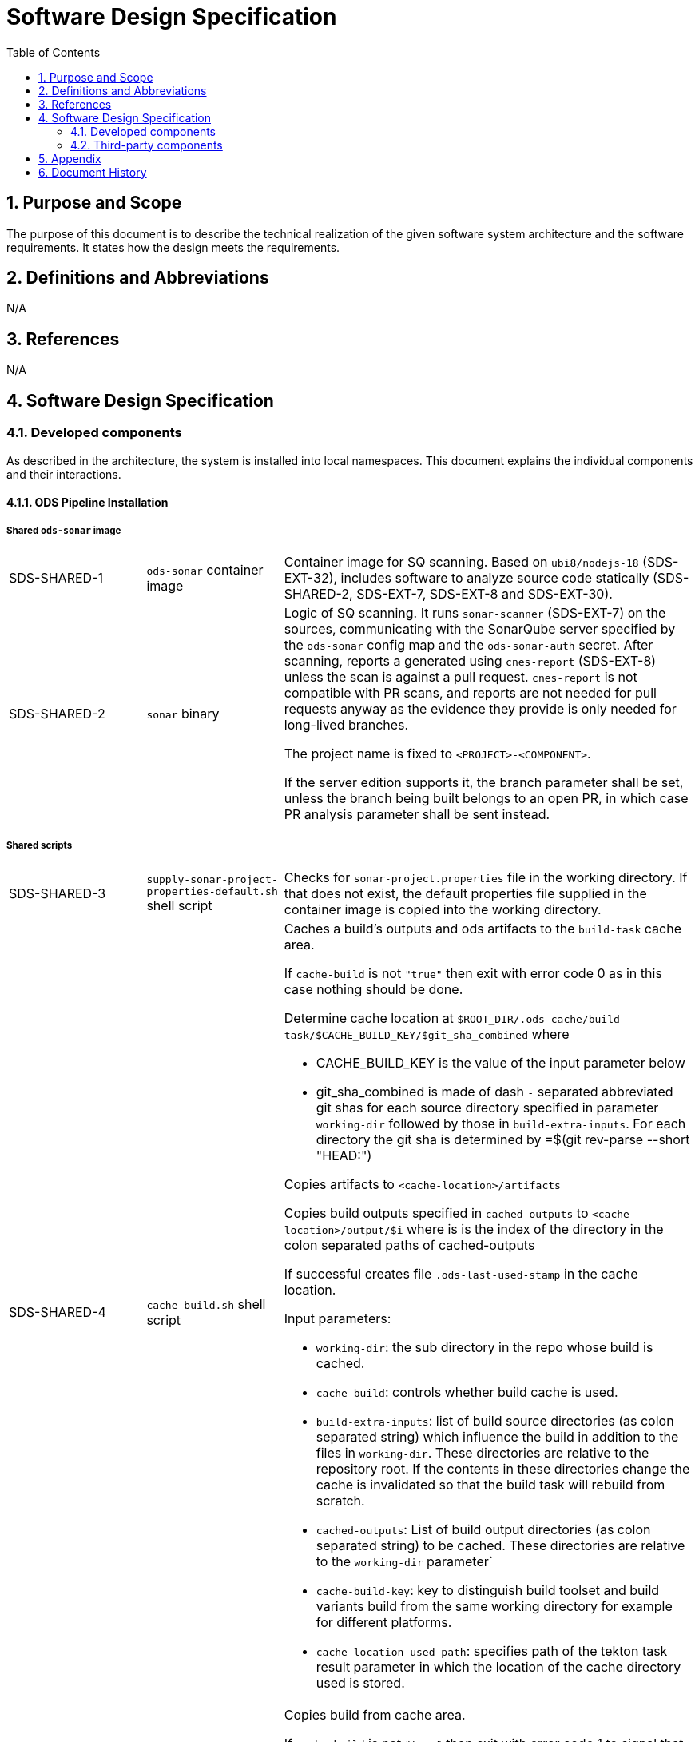 = Software Design Specification
:sectnums:
:toc:

== Purpose and Scope

The purpose of this document is to describe the technical realization of the given software system architecture and the software requirements. It states how the design meets the requirements.

== Definitions and Abbreviations

N/A

== References

N/A

== {doctitle}

=== Developed components

As described in the architecture, the system is installed into local namespaces. This document explains the individual components and their interactions.

==== ODS Pipeline Installation

===== Shared `ods-sonar` image

[cols="1,1,3"]
|===
| SDS-SHARED-1
| `ods-sonar` container image
| Container image for SQ scanning. Based on `ubi8/nodejs-18` (SDS-EXT-32), includes software to analyze source code statically (SDS-SHARED-2, SDS-EXT-7, SDS-EXT-8 and SDS-EXT-30).

| SDS-SHARED-2
| `sonar` binary
a| Logic of SQ scanning. It runs `sonar-scanner` (SDS-EXT-7) on the sources, communicating with the SonarQube server specified by the `ods-sonar` config map and the `ods-sonar-auth` secret. After scanning, reports a generated using `cnes-report` (SDS-EXT-8) unless the scan is against a pull request. `cnes-report` is not compatible with PR scans, and reports are not needed for pull requests anyway as the evidence they provide is only needed for long-lived branches.

The project name is fixed to `<PROJECT>-<COMPONENT>`.

If the server edition supports it, the branch parameter shall be set, unless the branch being built belongs to an open PR, in which case PR analysis parameter shall be sent instead.
|===

===== Shared scripts

[cols="1,1,3"]
|===
| SDS-SHARED-3
| `supply-sonar-project-properties-default.sh` shell script
| Checks for `sonar-project.properties` file in the working directory. If that does not exist, the default properties file supplied in the container image is copied into the working directory.

| SDS-SHARED-4
| `cache-build.sh` shell script
a| Caches a build's outputs and ods artifacts to the `build-task` cache area.

If `cache-build` is not `"true"` then exit with error code 0 as in this case nothing should be done.

Determine cache location at `$ROOT_DIR/.ods-cache/build-task/$CACHE_BUILD_KEY/$git_sha_combined`  where

- CACHE_BUILD_KEY is the value of the input parameter below
- git_sha_combined is made of dash `-` separated abbreviated git shas for each source directory specified in parameter `working-dir` followed by those in `build-extra-inputs`. For each directory the git sha is determined by =$(git rev-parse --short "HEAD:")

Copies artifacts to `<cache-location>/artifacts`

Copies build outputs specified in `cached-outputs` to `<cache-location>/output/$i` where is is the index of the directory in the colon separated paths of cached-outputs

If successful creates file `.ods-last-used-stamp` in the cache location.

Input parameters:

* `working-dir`: the sub directory in the repo whose build is cached.
* `cache-build`: controls whether build cache is used.
* `build-extra-inputs`: list of build source directories (as colon separated string) which influence the build in addition to the files in `working-dir`. 
  These directories are relative to the repository root.
  If the contents in these directories change the cache is invalidated so that the build task will rebuild from scratch.
* `cached-outputs`: List of build output directories (as colon separated string) to be cached.
  These directories are relative to the `working-dir` parameter` 
* `cache-build-key`: key to distinguish build toolset and build variants build from the same working directory for example for different platforms.
* `cache-location-used-path`: specifies path of the tekton task result parameter in which the location of the cache directory used is stored.

| SDS-SHARED-5
| `copy-build-if-cached.sh` shell script
a| Copies build from cache area.

If `cache-build` is not `"true"` then exit with error code 1 to signal that a build could not be retrieved from the cache (as it is not enabled).

Determines cache location at `$ROOT_DIR/.ods-cache/build-task/$CACHE_BUILD_KEY/$git_sha_combined` in the same way as specified in SDS-SHARED-4.

If there is no directory at `<cache-location>` exit with error code 1 to signal that a build could not be retrieved from the cache.

Copy artifacts inside `<cache-location>/artifacts` to `${ROOT_DIR}/.ods/artifacts`

Copy output files inside `<cache-location>/output` to directories specified in `cached-outputs`.

Write the cache-location to file `$CACHE_LOCATION_USED_PATH`.

Touch file `.ods-last-used-stamp` in the cache location so that the cleanup timestamp is reset.

Input parameters:

* `working-dir`: the sub directory in the repo whose build is cached.
* `cache-build`: controls whether build cache is used.
* `build-extra-inputs`: list of build source directories (as colon separated string) which influence the build in addition to the files in `working-dir`. 
  These directories are relative to the repository root.
  If the contents in these directories change the cache is invalidated so that the build task will rebuild from scratch.
* `cached-outputs`: List of build output directories (as colon separated string) to be cached.
  These directories are relative to the `working-dir` parameter` 
* `cache-build-key`: key to distinguish build toolset and build variants build from the same working directory for example for different platforms.
* `cache-location-used-path`: specifies path of the tekton task result parameter in which the location of the cache directory used is stored.

|===


===== `ods-build-go` task

[cols="1,1,3"]
|===
| SDS-TASK-1
| `ods-build-go` Task resource
a| The task defines two steps:

. Build Go (module) applications (referencing SDS-TASK-2 and executing SDS-TASK-3).
  This step supports build skipping (executing SDS-SHARED-5 and/or SDS-SHARED-4 if enabled with parameter `cache-build`)
. Analyze source code (referencing SDS-SHARED-1 and executing SDS-SHARED-2)

Input parameters:

* `working-dir`: allows customizing which directory is used as the Go module root. If set, artifacts are prefixed with `<SUBDIRECTORY>-`, and the SQ project is suffixed with `-<SUBDIRECTORY>`.
* `enable-cgo`: allows to enable `CGO`
* `go-os`: sets target operating system (`GOOS`)
* `go-arch`: sets target architecture (`GOARCH`)
* `output-dir`: sets destination directory of built binary
* `pre-test-script`: specifies script to run prior to tests
* `build-script`: specifies path to build script
* `sonar-quality-gate`: enables quality gate check
* `sonar-skip`: skips SonarQube analysis
* `cache-build`: if 'true' build skipping is enabled.
* `build-extra-inputs`: list of build source directories (as colon separated string) which influence the build in addition to the files in `working-dir`. 
  These directories are relative to the repository root.

| SDS-TASK-2
| `ods-go-toolset` container image
| Container image for building Go applications. Based on `ubi8/go-toolset` (SDS-EXT-25), includes SDS-EXT-4,EXT- SDS-EXT-5, SDS-SHARED-3, SDS-TASK-3 and SDS-TASK-25.

| SDS-TASK-3
| `build-go.sh` shell script
a| The go module cache is configured to be on the cache location of the PVC by setting environment variable `GOMODCACHE` to `.ods-cache/deps/gomod` (see https://go.dev/ref/mod#module-cache)

Runs `gofmt` (SDS-EXT-3) to check all Go files are formatted.

Runs `golangci-lint` (SDS-EXT-4) to check if there are any lint errors. A report is placed into `.ods/artifacts/lint-reports`.

If the `pre-test-script` is set, it executes the given script before running tests.

Runs `go test`, excluding the `vendor` directory, creating code coverage and xUnit report (using SDS-EXT-5). The artifacts are placed in the working directory and in `.ods/artifacts/code-coverage` and `.ods/artifacts/xunit-reports`, respectively. If the artifacts are already found in `.ods/artifacts`, then testing is skipped and the artifacts are copied to the working directory to expose them to SonarQube.

Builds Go application (using SDS-EXT-3, optionally SDS-EXT-6) into specified output directory.

Supplies default SonarQube project properties file if required (SDS-SHARED-3).

| SDS-TASK-25
| `go.properties` properties file
| Default configuration for Go SonarQube project.
|===

===== `ods-build-gradle` task

[cols="1,1,3"]
|===
| SDS-TASK-4
| `ods-build-gradle` Task resource
a| The task defines two steps:

. Build Gradle module  (referencing SDS-TASK-5 and executing SDS-TASK-6)
. Analyze source code (referencing SDS-SHARED-1 and executing SDS-SHARED-2)

Input parameters:

* `working-dir`: allows customizing which directory is used as the Gradle module root. If set, artifacts are prefixed with `<SUBDIRECTORY>-`, and the SQ project is suffixed with `-<SUBDIRECTORY>`.
* `gradle-additional-tasks`: additional gradle tasks to be passed to the gradle build
* `gradle-options`: options to be passed to the gradle build
* `output-dir`: sets destination directory of built binary
* `build-script`: specifies path to build script
* `sonar-quality-gate`: enables quality gate check
* `sonar-skip`: skips SonarQube analysis
* `cache-build`: if 'true' build skipping is enabled.
* `build-extra-inputs`: list of build source directories (as colon separated string) which influence the build in addition to the files in `working-dir`. 
  These directories are relative to the repository root.
* `cached-outputs`: specifies directories to be cached in case the builds sources don't change. These directories are relative to `working-dir`.

| SDS-TASK-5
| `ods-gradle-toolset` container image
| Container image for building Gradle modules. Based on `ubi8/openjdk-17` (SDS-EXT-11), includes SDS-EXT-12, SDS-EXT-30, SDS-SHARED-3, SDS-TASK-6 and SDS-TASK-26.

| SDS-TASK-6
| `build-gradle.sh` shell script
a| Builds a Gradle module that provides a gradle build script into `docker/app.jar`.

The destination directory can be changed by exporting the environment variable `ODS_OUTPUT_DIR`.

Runs `gradlew clean build` to build the Gradle module, using options and additional tasks as passed from SDS-TASK-4.

Generated unit test reports are placed in the working directory (for SonarQube to pick them up) and copied into `.ods/artifacts/xunit-reports`.

Generated unit test coverage report are placed in the working directory (for SonarQube to pick them up) and copied into `.ods/artifacts/code-coverage`.

Supplies default SonarQube project properties file if required (SDS-SHARED-3).

| SDS-TASK-26
| `gradle.properties` properties file
| Default configuration for Gradle SonarQube project.
|===

===== `ods-start` task

[cols="1,1,3"]
|===
| SDS-TASK-7
| `ods-start` Task resource
a| Task to start pipeline. References SDS-TASK-8 and executes SDS-TASK-9.

Input parameters: TODO

| SDS-TASK-8
| `ods-start` container image
| Container image to start a pipeline. Based on `ubi8/ubi-minimal` (SDS-EXT-2), includes SDS-EXT-9, SDS-EXT-13, SDS-EXT-27, SDS-EXT-30 and SDS-TASK-9.

| SDS-TASK-9
| `start` binary
a| The task checks out the repository of a given URL and Git ref into the mounted workspace, cleaning previous contents, except for the caching area at `./ods-cache`. If the checked out `ods.y(a)ml` configures any child repositories, those are checked out as well from the configured URL and Git ref (either tag or branch, defaulting to `master`). All checkouts are by default non-shallow and include submodules.

A build task may store cached dependencies under directory `.ods-cache/deps/<technology-name>/` where technology-name provides a namespace. For example this could be 'npm' if at some point in the future this would be supported. The task deletes files in folder `.ods-cache/deps/`. All other files in `.ods-cache` are reserved for future use. While they are not removed you must not rely on those locations except for experimentation.

Context information is stored under `.ods` for each checked out repository:

* repository related information: project key, component key, repository name, Git URL, Git (full) ref, Git commit SHA, pull request base and pull request key.
* OpenShift related information: namespace

If the `artifact-source` parameter is given, any artifacts in the referenced Nexus repository belonging to the same commit being built are downloaded and placed into the respective `.ods/artifacts` folder of each checked out repository. If any child repository is missing a successful pipeline run artifact for the checked out commit, the task fails.

The Bitbucket build status of the commit being built is set to "in progress". The build status links back to the pipeline run.
|===

===== `ods-finish` task

[cols="1,1,3"]
|===
| SDS-TASK-10
| `ods-finish` Task resource
a| Task to finish pipeline. References SDS-TASK-11 and executes SDS-TASK-12.

Input parameters: TODO

| SDS-TASK-11
| `ods-finish` container image
| Container image to start a pipeline. Based on `ubi8/ubi-minimal` (SDS-EXT-2), includes SDS-EXT-30 and SDS-TASK-12.

| SDS-TASK-12
| `finish` binary
a| Sets the Bitbucket build status to "failed" or "successful", depending on whether all tasks succeeded or not. The build status links back to the pipeline run.

Creates an artifact for the pipeline run, containing its name and status, provided that all tasks succeeded.

If the `artifact-target` parameter is given, the task uploads all files in any `.ods/artifacts` folder to the referenced Nexus repository, storing them in a group named `/<PROJECT>/<REPOSITORY>/<GIT-COMMIT-SHA>`, provided that all tasks succeeded.

| SDS-TASK-29
| `finish` binary
a| Optionally sends a status notification to a webhook receiver.

Status notification message, webhook URL, content type, HTTP method, and triggering status values may be configured via a `ConfigMap`.

|===

===== `ods-build-python` task

[cols="1,1,3"]
|===
| SDS-TASK-13
| `ods-build-python` Task resource
a| The task defines two steps:

. Build Python applications (referencing SDS-TASK-14 and executing SDS-TASK-15).
  This step supports build skipping (executing SDS-SHARED-5 and/or SDS-SHARED-4 if enabled with parameter `cache-build`)
. Analyze source code (referencing SDS-SHARED-1 and executing SDS-SHARED-2)

Input parameters:

* `build-script`: specifies path to build script

| SDS-TASK-14
| `ods-python-toolset` container image
| Container image to build Python applications. Based on `ubi8/python-39` (SDS-EXT-28), includes SDS-SHARED-3, SDS-TASK-15 and SDS-TASK-27.

| SDS-TASK-15
| `build-python.sh` shell script
a| Runs `mypy` and `flake8` to lint source code and fails if there are any findings. The maximum allowed line length defaults to 120 can be set by the `max-line-length` task parameter.

If the `pre-test-script` is set, it executes the given script before running tests.

Runs `pytest`, creating code coverage and xUnit reports. The artifacts are placed in the working directory and in `.ods/artifacts/code-coverage` and `.ods/artifacts/xunit-reports`, respectively.

Supplies default SonarQube project properties file if required (SDS-SHARED-3).

| SDS-TASK-27
| `python.properties` properties file
| Default configuration for Python SonarQube project.
|===

===== `ods-build-npm` task

[cols="1,1,3"]
|===
| SDS-TASK-16
| `ods-build-npm` Task resource
a| The task defines two steps:

. Build Node.js applications using npm (referencing SDS-TASK-17 or SDS-TASK-30 and executing SDS-TASK-18).
  This step supports build skipping (executing SDS-SHARED-5 and/or SDS-SHARED-4 if enabled with parameter `cache-build`)
. Analyze source code (referencing SDS-SHARED-1 and executing SDS-SHARED-2)

Input parameters:

* `working-dir`: allows customizing which directory is used as the Node.js module root. If set, artifacts are prefixed with `<SUBDIRECTORY>-`, and the SQ project is suffixed with `-<SUBDIRECTORY>`.
* `max-lint-warnings`: maximum of allowed linting warnings after which eslint will exit with an error
* `lint-file-ext`: file extensions to lint
* `build-script`: specifies path to build script
* `sonar-quality-gate`: enables quality gate check
* `sonar-skip`: skips SonarQube analysis
* `cache-build`: if 'true' build skipping is enabled.
* `build-extra-inputs`: list of build source directories (as colon separated string) which influence the build in addition to the files in `working-dir`. 
  These directories are relative to the repository root.
* `cached-outputs`: specifies directories to be cached in case the builds sources don't change. These directories are relative to `working-dir`. Defaults to 'dist'

| SDS-TASK-17
| `ods-node16-npm-toolset` container image
| Container image to build Node.js applications using npm. Based on `ubi8/nodejs-16` (SDS-EXT-26), includes SDS-SHARED-3, SDS-TASK-18 and SDS-TASK-28.

| SDS-TASK-18
| `build-npm.sh` shell script
a| Checks that package.json and package-lock.json exist to require best practice of using lock files. See also https://github.com/opendevstack/ods-pipeline/discussions/411

Runs `npm run lint` to lint the source code. If there are any errors or warnings, the script should exit with a non-zero exit code.

Runs `npm run test`, creating code coverage and xUnit reports. The artifacts are placed in the working directory and in `.ods/artifacts/code-coverage` and `.ods/artifacts/xunit-reports`, respectively.

Supplies default SonarQube project properties file if required (SDS-SHARED-3).

| SDS-TASK-28
| `npm.properties` properties file
| Default configuration for npm SonarQube project.

| SDS-TASK-30
| `ods-node18-npm-toolset` container image
| Container image to build Node.js applications using npm. Based on `ubi8/nodejs-18` (SDS-EXT-32), includes SDS-SHARED-3, SDS-TASK-18 and SDS-TASK-28.
|===

==== `ods-package-image` task

[cols="1,1,3"]
|===
| SDS-TASK-19
| `ods-package-image` Task resource
| Builds and scans a container image, then pushes it to a registry. References SDS-TASK-20 and SDS-TASK-31, and executes SDS-TASK-32 and SDS-TASK-21.

| SDS-TASK-20
| `ods-package-image` container image
| Container image to build, scan, push and tag images. Based on `ubi8` (SDS-EXT-1), includes SDS-EXT-17, SDS-EXT-18, SDS-EXT-31 and SDS-TASK-21.

| SDS-TASK-31
| `ods-aqua-scan` container image
| Container image to scan images. Based on `ubi8-minimal` (SDS-EXT-2). Includes SDS-TASK-33.

| SDS-TASK-21
| `package-image` binary
a| Checks if an image with the tag to built exist already in the target registry, and if so, skips the build and continues with processing tags.

Builds a container image using SDS-EXT-18:

* The Docker context directory defaults to `.` and can be overwritten by the `docker-dir` parameter.
* The Dockerfile defaults to `Dockerfile`, and can be overwritten by `dockerfile` parameter. The location is relative to the Docker context directory.
* The resulting image name and SHA is placed into `.ods/artifacts`.

Pushes the image to the target registry (defaulting to an image stream in the namespace of the pipeline run) using SDS-EXT-18.

Generates the SBOM report of the image using SDS-EXT-31. The resulting report is placed in `.ods/artifacts/sboms/<image-name>.spdx` in link:https://spdx.dev/[SPDX] format.

If the Aqua scanner is installed in the base image, the pushed image shall be scanned. The resulting report is placed in `.ods/artifacts` and attached as a code insight to Bitbucket.

Processes tags specified in the `extra-tags` parameter to add tags to the image in the target registry:

* If an artifact for the tagged image exists, the tag is not further processed.
* If there is no artifact for the tagged image:
    * Adds the tag using skopeo (SDS-EXT-17) to the image in the target registry.
    * The resulting tagged image artifact is placed into `.ods/artifacts`.

| SDS-TASK-32
| `download-aqua-scanner.sh` shell script
a| If a download URL is specified in the  `ods-aqua-scanner-url` secret, the binary is downloaded from the given URL and placed onto the workspace PVC under `.ods-cache/bin`. Subsequent task runs check if the (same version of the) scanner is already present before downloading.

| SDS-TASK-33
| `aqua-scan` binary
a| Checks if a scan artifact exists already, and if so, skips the scan.

If the Aqua scanner is installed via SDS-TASK-32, the  pushed image shall be scanned. The resulting report is placed in `.ods/artifacts` and attached as a code insight to Bitbucket.
|===

==== `ods-deploy-helm` task

[cols="1,1,3"]
|===
| SDS-TASK-22
| `ods-deploy-helm` Task resource
| Deploys a Helm chart and promotes images. References SDS-TASK-23 and executes SDS-TASK-24.

| SDS-TASK-23
| `ods-helm` container image
| Container image to promote images and deploy Helm charts. Based on `ubi8/ubi-minimal` (SDS-EXT-2), includes SDS-EXT-9, SDS-EXT-15, SDS-EXT-17, SDS-EXT-19, SDS-EXT-20, SDS-EXT-21, SDS-EXT-23, SDS-EXT-24, SDS-EXT-30 and SDS-TASK-24.

| SDS-TASK-24
| `deploy-helm` binary
a| Skips when no `namespace` parameter is given.

Pushes images into the target namespace.

* The images that are pushed are determined by the artifacts in `.ods/artifacts/image-digests`. Each artifact contains information from which registry / image stream to get the images.
* The target namespace is given through the `namespace` parameter.
* The target registry may also be external to the cluster in which the pipeline runs. The registry is identified by the `registry-host` parameter, and the credential token of `api-credentials-secret` is used to authenticate.

Upgrades (or installs) a Helm chart.

* The Helm chart is expected at the location identified by the `chart-dir` parameter (defaulting to `chart`).
* The task errors if no chart can be found.
* A diff is performed before the upgrade/install, using any flags provided by the `diff-flags` parameter. If there are no differences, upgrade/install is skipped.
* The upgrade/install waits until all Pods, PVCs, Services, and minimum number of Pods of a Deployment, StatefulSet, or ReplicaSet are in a ready state before marking the release as successful.
* Any values and secrets files corresponding to the namespace are respected (`values.yaml`, `secrets.yaml`, `values.<NAMESPACE>.yaml`, `secrets.<NAMESPACE>.yaml`; in that order of specificity).
* A values file containing the Git commit SHA is auto-generated and added to the Helm diff/upgrade invocation.
* Any encrypted secrets files are decrypted on the fly, using the age key provided by the `Secret` identified by the `age-key-secret` parameter (defaulting to `helm-secrets-age-key`). The secret is expected to expose the age key under the `key.txt` field.
* The "app version" is set to the checked out Git commit SHA.
* Charts in any of the child repositories configured in `ods.y(a)ml` are packaged according to the same rules and added as subcharts.
* The target namespace may also be external to the cluster in which the pipeline runs. The API server is identified by the `api-server` parameter, and the credential token of `api-credentials-secret` is used to authenticate.
|===

===== Pipeline Manager

[cols="1,1,3"]
|===
| SDS-PIPELINE-MANAGER-1
| `ods-pipeline` Service resource
| Service (exposing a set of pods) for the pipeline manager

| SDS-PIPELINE-MANAGER-2
| `ods-pipeline` Deployment resource
| Deployment (providing declarative updates for pods and replica sets) for the pipeline manager. The container template references SDS-PIPELINE-MANAGER-3.

| SDS-PIPELINE-MANAGER-3
| `ods-pipeline-manager` container image
| Container image to hosting the pipeline manager. Based on `ubi8/ubi-minimal` (SDS-EXT-2), includes SDS-EXT-30 and SDS-PIPELINE-MANAGER-4.

| SDS-PIPELINE-MANAGER-4
| `pipeline-manager` binary
a| The pipeline manager parses the JSON payload of received Bitbucket webhooks and triggers a pipeline run dependent on the events received.

For Git commits of which the commit message instructs skipping CI, no pipelines are triggered. Instructions may be anywhere in the commit message and may be one of (case-insensitive):

[source]
----
[ci skip]
[skip ci]
***NO_CI***
----

A pipeline run is created based on the ODS config file read from the Git ref of the repository corresponding to the webhook request.

A PVC is created per repository unless it exists already. The name is equal to `ods-workspace-<component>` (shortened to 63 characters if longer). This PVC is then used in the pipeline run as a shared workspace.

When no other pipeline run for the same repository is running or pending, the created pipeline run starts immediately. Otherwise a pending pipeline run is created, and a periodic polling is kicked off to allow the run to start once possible. Since the pipeline manager does not persist state about pending pipeline runs, polling is also started for all repositories in the related Bitbucket project when the server boots.

Pipelines runs are pruned when a webhook trigger is received. Pipeline runs that are newer than the configured time window are protected from pruning. Older pipeline runs are cleaned up to not grow beyond the configured maximum amount. The pruning strategy is applied per repository.
|===

===== Artifact Download

[cols="1,1,3"]
|===
| SDS-DLD-1
| `artifact-download` binary
a| The binary receives flags from the user identifying:

* OpenShift namespace
* Git repository (project/repository)
* Git tag

The OpenShift namespace is used to retrieve configuration and secrets required to communicate with Bitbucket and Nexus. The `ods.yaml` of the Git repository is retrieved at given Git tag to detect any subrepositories. If the given tag is `WIP`, the repository information is not retrieved from Bitbucket but located from the `.git` directory in the working directory.

For all repositories in scope, the artifacts in the corresponding groups in Nexus are downloaded to the local host. The files are placed into `artifacts-out/<TAG>` (customizable via `--output`).
|===

===== Installation / Update

[cols="1,1,3"]
|===
| SDS-SETUP-1
| Helm chart `ods-pipeline`
a| The Helm chart consists of two subcharts:

* `tasks`: Contains `Task` resources
* `setup`: Contains resources related to the pipeline manager and config maps / secrets supporting pipeline runs

| SDS-SETUP-2
| `web-terminal-install.sh` script
a| The script is supposed to be downloaded and piped into bash. The script installs the prerequisites not already present in the Web Terminal image (Helm plugin `helm-diff`), clones the Git repository and then runs `./install.sh`.

| SDS-SETUP-3
| `install.sh` script
a| The script installs the Helm chart located in `deploy/ods-pipeline`. Further, it:

* creates the `pipeline` serviceaccount if it does not exist already
* creates secrets holding relevant credentials (e.g. Bitbucket access token), either by prompting the user for values, or taking input from command line flags
* in case of an update, modifies existing secrets when command line flags are given
* adds the `tekton.dev/git-0` annotation to the `ods-bitbucket-auth` secret (pointing to the Bitbucket URL) and associate the secret with the `pipeline` serviceaccount to enable `git clone`` in the `ods-start` task
|===


=== Third-party components

[cols="1,1,1,2,1"]
|===
|ID |Name |Version |Description |Link

| SDS-EXT-1
| Red Hat Universal Base Image 8
| 8.7
| Universal Base Image is designed and engineered to be the base layer for a wide range of applications, middleware and utilities. It is maintained by Red Hat and updated regularly.
| https://catalog.redhat.com/software/containers/ubi8/ubi/5c359854d70cc534b3a3784e

| SDS-EXT-2
| Red Hat Universal Base Image 8 Minimal
| 8.4
| Universal Base Image Minimal is a stripped down image that uses microdnf as a package manager. It is maintained by Red Hat and updated regularly.
| https://catalog.redhat.com/software/containers/ubi8/ubi-minimal/5c359a62bed8bd75a2c3fba8

| SDS-EXT-3
| Go
| 1.16
| Go toolchain.
| https://golang.org

| SDS-EXT-4
| golangci-lint
| 1.45
| golangci-lint is a Go linters aggregator.
| https://golangci-lint.run

| SDS-EXT-5
| junit-report
| 2.0
| Converts go test output to an xml report, suitable for applications that expect junit xml reports.
| https://github.com/jstemmer/go-junit-report

| SDS-EXT-6
| gcc/gcc-c++
| 8.5
| Optimizing compiler supporting various programming languages, required for CGO.
| https://gcc.gnu.org

| SDS-EXT-7
| sonar-scanner
| 4.8
| General purpose SonarQube scanner
| https://github.com/SonarSource/sonar-scanner-cli

| SDS-EXT-8
| cnes-report
| 4.2
| Exports code analysis from a SonarQube server in various file formats.
| https://github.com/cnescatlab/sonar-cnes-report

| SDS-EXT-9
| Git
| 2.39
| Distributed version control system.
| https://git-scm.com

| SDS-EXT-11
| Red Hat OpenJDK 17 Image
| 1.13
| OpenJDK 17 container is a base platform for building and running plain Java 17 applications, e.g. fat-jar and flat classpath.
| https://catalog.redhat.com/software/containers/ubi8/openjdk-17/618bdbf34ae3739687568813

| SDS-EXT-12
| Gradle
| 7.4.2
| Build automation tool for multi-language software development.
| https://gradle.org

| SDS-EXT-13
| openssh-clients
| 8.0
| Clients necessary to make encrypted connections to SSH servers.
| https://www.openssh.com

| SDS-EXT-15
| Tar
| 1.30
| Used to create and extract archive files.
| https://www.gnu.org/software/tar/

| SDS-EXT-17
| Skopeo
| 1.11
| Tool for moving container images between different types of container storages.
| https://github.com/containers/skopeo

| SDS-EXT-18
| Buildah
| 1.29
| Tool that facilitates building OCI images.
| https://github.com/containers/buildah

| SDS-EXT-19
| Helm
| 3.5
| Package manager for Kubernetes.
| https://helm.sh

| SDS-EXT-20
| Helm Diff plugin
| 3.3
| Shows a diff explaining what a helm upgrade would change.
| https://github.com/databus23/helm-diff

| SDS-EXT-21
| Helm Secrets plugin
| 3.10
| Manages secrets with Git workflow.
| https://github.com/jkroepke/helm-secrets

| SDS-EXT-23
| Sops
| 3.7
| Encrypted files management tool.
| https://github.com/mozilla/sops

| SDS-EXT-24
| Age
| 1.0
| File encryption tool, format and Go library with small explicit keys.
| https://github.com/FiloSottile/age

| SDS-EXT-25
| Go Toolset for UBI 8
| 1.18
| go-toolset available as a container is a base platform for building and running various Go applications and frameworks. It is maintained by Red Hat and updated regularly.
| https://catalog.redhat.com/software/containers/ubi8/go-toolset/5ce8713aac3db925c03774d1

| SDS-EXT-26
| NodeJS 16 for UBI 8
| 1
| Node.js 16 available as container is a base platform for building and running various Node.js 16 applications and frameworks. It is maintained by Red Hat and updated regularly.
| https://catalog.redhat.com/software/containers/ubi8/nodejs-16/615aee9fc739c0a4123a87e1

| SDS-EXT-27
| Git LFS
| 3.0.2
| Git Large File Storage extension for versioning large files.
| https://git-lfs.github.com/

| SDS-EXT-28
| Python 3.9 for UBI 8
| 1
| Python 3.9 available as container is a base platform for building and running various Python applications and frameworks. It is maintained by Red Hat and updated regularly.
| https://catalog.redhat.com/software/containers/ubi8/python-39/6065b24eb92fbda3a4c65d8f

| SDS-EXT-29
| GNU findutils
| 4.6
| Basic directory searching utilities, included due to the dependency of `helm-secrets` on `xargs`
| https://www.gnu.org/software/findutils/

| SDS-EXT-31
| Trivy
| 0.36.0
| Security scanner CLI.
| https://www.trivy.dev/

| SDS-EXT-32
| NodeJS 18 for UBI 8
| 1
| Node.js 18 available as container is a base platform for building and running various Node.js 18 applications and frameworks. It is maintained by Red Hat and updated regularly.
| https://catalog.redhat.com/software/containers/ubi8/nodejs-18/6278e5c078709f5277f26998

|===

== Appendix

N/A

== Document History

As this document is version controlled in Git, all changes are tracked as commits. The history of changes to this file can be retrieved via `git log --oneline --no-merges docs/design/software-design-specification.adoc`.
